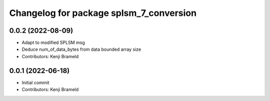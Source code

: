 ^^^^^^^^^^^^^^^^^^^^^^^^^^^^^^^^^^^^^^^^
Changelog for package splsm_7_conversion
^^^^^^^^^^^^^^^^^^^^^^^^^^^^^^^^^^^^^^^^

0.0.2 (2022-08-09)
------------------
* Adapt to modified SPLSM msg
* Deduce num_of_data_bytes from data bounded array size
* Contributors: Kenji Brameld

0.0.1 (2022-06-18)
------------------
* Initial commit
* Contributors: Kenji Brameld
